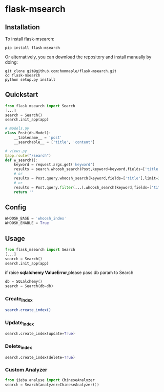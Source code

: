 * flask-msearch
  [[https://python.org][https://img.shields.io/badge/python-3.4-brightgreen.svg]]
  [[LICENSE][https://img.shields.io/badge/license-BSD-blue.svg]]

** Installation
   To install flask-msearch:

   #+BEGIN_SRC shell
   pip install flask-msearch
   #+END_SRC

   Or alternatively, you can download the repository and install manually by doing:
   #+BEGIN_SRC sehll
   git clone git@github.com:honmaple/flask-msearch.git
   cd flask-msearch
   python setup.py install
   #+END_SRC

** Quickstart
   #+BEGIN_SRC python
     from flask_msearch import Search
     [...]
     search = Search()
     search.init_app(app)

     # models.py
     class Post(db.Model):
         __tablename__ = 'post'
         __searchable__ = ['title', 'content']

     # views.py
     @app.route("/search")
     def w_search():
         keyword = request.args.get('keyword')
         results = search.whoosh_search(Post,keyword=keyword,fields=['title'],limit=20)
         # or
         results = Post.query.whoosh_search(keyword,fields=['title'],limit=20).filter(...)
         # or
         results = Post.query.filter(...).whoosh_search(keyword,fields=['title'],limit=20).filter(...)
         return ''
   #+END_SRC

** Config

   #+BEGIN_SRC python
   WHOOSH_BASE = 'whoosh_index'
   WHOOSH_ENABLE = True
   #+END_SRC

** Usage
   #+BEGIN_SRC python
     from flask_msearch import Search
     [...]
     search = Search()
     search.init_app(app)
   #+END_SRC

  if raise *sqlalchemy ValueError*,please pass db param to Search
  #+BEGIN_SRC python
  db = SQLalchemy()
  search = Search(db=db)
  #+END_SRC


*** Create_index
   #+BEGIN_SRC sh
   search.create_index()
   #+END_SRC

*** Update_index
    #+BEGIN_SRC python
    search.create_index(update=True)
    #+END_SRC

*** Delete_index
    #+BEGIN_SRC python
    search.create_index(delete=True)
    #+END_SRC

*** Custom Analyzer
    #+BEGIN_SRC python
      from jieba.analyse import ChineseAnalyzer
      search = Search(analyzer=ChineseAnalyzer())
    #+END_SRC
